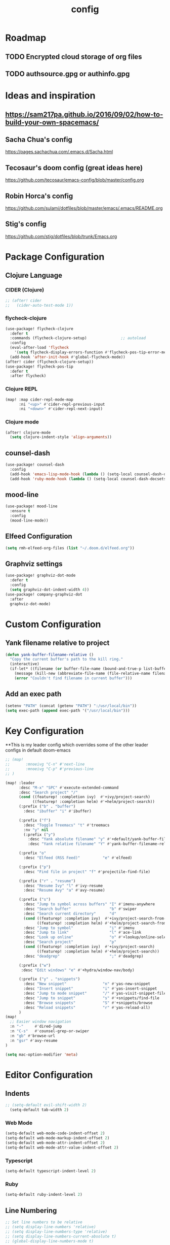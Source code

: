 #+TITLE: config
#+OPTIONS: toc:4 h:4
#+STARTUP: hideblocks
#+PROPERTY: header-args :results silent :tangle yes

* Roadmap
** TODO Encrypted cloud storage of org files
** TODO authsource.gpg or authinfo.gpg
* Ideas and inspiration
** https://sam217pa.github.io/2016/09/02/how-to-build-your-own-spacemacs/
** Sacha Chua's config
https://pages.sachachua.com/.emacs.d/Sacha.html
** Tecosaur's doom config (great ideas here)
https://github.com/tecosaur/emacs-config/blob/master/config.org
** Robin Horca's config
https://github.com/sulami/dotfiles/blob/master/emacs/.emacs/README.org
** Stig's config
https://github.com/stig/dotfiles/blob/trunk/Emacs.org
* Package Configuration
** Clojure Language
*** CIDER (Clojure)
#+begin_src emacs-lisp
;; (after! cider
;;   (cider-auto-test-mode 1))
#+end_src
*** flycheck-clojure
#+begin_src emacs-lisp
(use-package! flycheck-clojure
  :defer t
  :commands (flycheck-clojure-setup)               ;; autoload
  :config
  (eval-after-load 'flycheck
    '(setq flycheck-display-errors-function #'flycheck-pos-tip-error-messages))
  (add-hook 'after-init-hook #'global-flycheck-mode))
(after! cider (flycheck-clojure-setup))
(use-package! flycheck-pos-tip
  :defer t
  :after flycheck)
#+end_src
*** Clojure REPL
#+begin_src emacs-lisp
  (map! :map cider-repl-mode-map
        :ni "<up>" #'cider-repl-previous-input
        :ni "<down>" #'cider-repl-next-input)
#+end_src
*** Clojure mode
#+begin_src emacs-lisp
(after! clojure-mode
  (setq clojure-indent-style 'align-arguments))
#+end_src
** counsel-dash
#+BEGIN_SRC emacs-lisp
(use-package! counsel-dash
  :config
  (add-hook 'emacs-lisp-mode-hook (lambda () (setq-local counsel-dash-docsets '("Emacs Lisp"))))
  (add-hook 'ruby-mode-hook (lambda () (setq-local counsel-dash-docsets '("Ruby")))))
#+END_SRC
** mood-line
#+begin_src emacs-lisp
(use-package! mood-line
  :ensure t
  :config
  (mood-line-mode))
#+end_src
** Elfeed Configuration
#+begin_src emacs-lisp
  (setq rmh-elfeed-org-files (list "~/.doom.d/elfeed.org"))
#+end_src
** Graphviz settings
#+begin_src emacs-lisp
(use-package! graphviz-dot-mode
  :defer t
  :config
  (setq graphviz-dot-indent-width 4))
(use-package! company-graphviz-dot
  :after
  graphviz-dot-mode)
#+end_src
* Custom Configuration
** Yank filename relative to project
#+BEGIN_SRC emacs-lisp
(defun yank-buffer-filename-relative ()
  "Copy the current buffer's path to the kill ring."
  (interactive)
  (if-let* ((filename (or buffer-file-name (bound-and-true-p list-buffers-directory))))
    (message (kill-new (abbreviate-file-name (file-relative-name filename (projectile-project-root)))))
    (error "Couldn't find filename in current buffer")))
#+END_SRC
** Add an exec path
#+BEGIN_SRC emacs-lisp
(setenv "PATH" (concat (getenv "PATH") ":/usr/local/bin"))
(setq exec-path (append exec-path '("/usr/local/bin")))
#+END_SRC
* Key Configuration
**This is my leader config which overrides some of the other leader configs
in default doom-emacs
#+BEGIN_SRC emacs-lisp
;; (map!
;;       :mnoeivg "C-n" #'next-line
;;       :mnoeivg "C-p" #'previous-line
;; )

(map! :leader
      :desc "M-x" "SPC" #'execute-extended-command
      :desc "Search project" "/"
      (cond ((featurep! :completion ivy)  #'+ivy/project-search)
            ((featurep! :completion helm) #'+helm/project-search))
      (:prefix ("b" . "buffer")
        :desc "ibuffer" "i" #'ibuffer)

      (:prefix ("f")
        :desc "Toggle Treemacs" "t" #'treemacs
        :nv "y" nil
        (:prefix ("y")
          :desc "Yank absolute filename" "y" #'+default/yank-buffer-filename
          :desc "Yank relative filename" "Y" #'yank-buffer-filename-relative))

      (:prefix "o"
        :desc "Elfeed (RSS Feed)"          "e" #'elfeed)

      (:prefix ("p")
        :desc "Find file in project" "f" #'projectile-find-file)

      (:prefix ("r" . "resume")
        :desc "Resume Ivy" "l" #'ivy-resume
        :desc "Resume Avy" "a" #'avy-resume)

      (:prefix ("s")
        :desc "Jump to symbol across buffers" "I" #'imenu-anywhere
        :desc "Search buffer"                 "b" #'swiper
        :desc "Search current directory"      "d"
        (cond ((featurep! :completion ivy)  #'+ivy/project-search-from-cwd)
              ((featurep! :completion helm) #'+helm/project-search-from-cwd))
        :desc "Jump to symbol"                "i" #'imenu
        :desc "Jump to link"                  "l" #'ace-link
        :desc "Look up online"                "o" #'+lookup/online-select
        :desc "Search project"                "p"
        (cond ((featurep! :completion ivy)  #'+ivy/project-search)
              ((featurep! :completion helm) #'+helm/project-search))
        :desc "deadgrep"                      ";" #'deadgrep)

      (:prefix ("w")
       :desc "Edit windows" "e" #'+hydra/window-nav/body)

      (:prefix ("y" . "snippets")
        :desc "New snippet"                "n" #'yas-new-snippet
        :desc "Insert snippet"             "i" #'yas-insert-snippet
        :desc "Jump to mode snippet"       "/" #'yas-visit-snippet-file
        :desc "Jump to snippet"            "s" #'+snippets/find-file
        :desc "Browse snippets"            "S" #'+snippets/browse
        :desc "Reload snippets"            "r" #'yas-reload-all)
      )
(map!
  ;; Easier window navigation
  :n "-"     #'dired-jump
  :n "C-s"   #'counsel-grep-or-swiper
  :n "gb" #'browse-url
  :n "gsr" #'avy-resume
)

(setq mac-option-modifier 'meta)
#+END_SRC
* Editor Configuration
** Indents
#+BEGIN_SRC emacs-lisp
;; (setq-default evil-shift-width 2)
  (setq-default tab-width 2)
#+END_SRC
*** Web Mode
#+begin_src emacs-lisp
  (setq-default web-mode-code-indent-offset 2)
  (setq-default web-mode-markup-indent-offset 2)
  (setq-default web-mode-attr-indent-offset 2)
  (setq-default web-mode-attr-value-indent-offset 2)
#+end_src
*** Typescript
#+begin_src emacs-lisp
  (setq-default typescript-indent-level 2)
#+end_src
*** Ruby
#+begin_src emacs-lisp
(setq-default ruby-indent-level 2)
#+end_src
** Line Numbering
#+BEGIN_SRC emacs-lisp
;; Set line numbers to be relative
;; (setq display-line-numbers 'relative)
;; (setq display-line-numbers-type 'relative)
;; (setq display-line-numbers-current-absolute t)
;; (global-display-line-numbers-mode t)
#+END_SRC
** Theme
#+BEGIN_SRC emacs-lisp
  (if (display-graphic-p) (setq doom-theme 'doom-nord))
#+END_SRC
** Font
#+BEGIN_SRC elisp
  (setq doom-font (font-spec :family "Fira Code Retina" :size 16)
        doom-variable-pitch-font (font-spec :family "Fira Code Retina" :size 14))
#+END_SRC
** Menu Bar
Hide the menu bar if it isn't hidden
#+BEGIN_SRC elisp
  ;; (menu-bar-mode -1)
  ;; (toggle-scroll-bar -1)
  ;; (tool-bar-mode -1)
#+END_SRC
** Org Mode
Set org agenda files
#+begin_src emacs-lisp
(setq org-agenda-files (quote ("~/org" "~/.deft")))
#+end_src
** Start in maximized screen
#+BEGIN_SRC elisp
(toggle-frame-maximized)
#+END_SRC
** Start the emacs server
#+begin_src emacs-lisp
(server-start)
#+end_src
* Better defaults
** Simple Settings
Borrowed from Tecosaur's config
#+begin_src emacs-lisp
(setq-default
 delete-by-moving-to-trash t                      ; Delete files to trash
 window-combination-resize t                      ; take new window space from all other windows (not just current)
 x-stretch-cursor t)                              ; Stretch cursor to the glyph width

(setq undo-limit 80000000                         ; Raise undo-limit to 80Mb
      evil-want-fine-undo t                       ; By default while in insert all changes are one big blob. Be more granular
      auto-save-default t                         ; Nobody likes to loose work, I certainly don't
      truncate-string-ellipsis "…")               ; Unicode ellispis are nicer than "...", and also save /precious/ space

(global-subword-mode 1)                           ; Iterate through CamelCase words
#+end_src
* NOTES
:properties:
:header-args: :tangle no
:end:
** Error message: "Could not find package X in recipe repositories"
*** https://github.com/hlissner/doom-emacs/issues/2802
#+BEGIN_SRC sh
  # Update MELPA
  cd ~/.emacs.d/.local/straight/repos/melpa
  git pull

  # Clear straight's cache
  rm -f ~/.emacs.d/.local/straight/build-cache.el
  doom sync
#+END_SRC

** Compiled Emacs terminal and other stuff:
https://emacsformacosx.com/tips
** If issue with recursive load
*** From https://github.com/bbatsov/prelude/issues/1134
`(setq load-prefer-newer t)`
